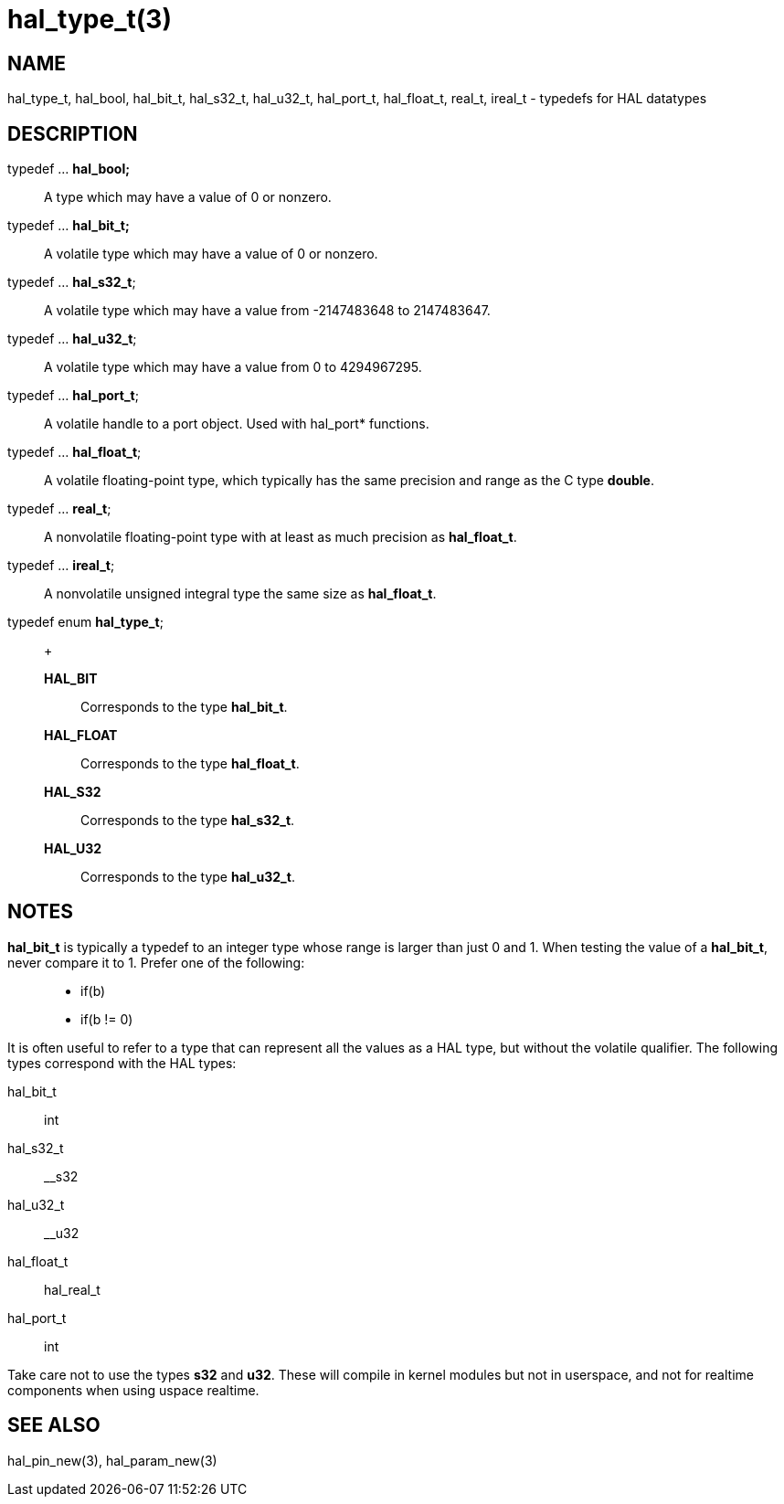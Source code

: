 :manvolnum: 3

= hal_type_t(3)

== NAME

hal_type_t, hal_bool, hal_bit_t, hal_s32_t, hal_u32_t, hal_port_t, hal_float_t, real_t, ireal_t - typedefs for HAL datatypes

== DESCRIPTION

typedef ... *hal_bool;*::
  A type which may have a value of 0 or nonzero.
typedef ... *hal_bit_t;*::
  A volatile type which may have a value of 0 or nonzero.
typedef ... *hal_s32_t*;::
  A volatile type which may have a value from -2147483648 to 2147483647.
typedef ... *hal_u32_t*;::
  A volatile type which may have a value from 0 to 4294967295.
typedef ... *hal_port_t*;::
  A volatile handle to a port object. Used with hal_port* functions.
typedef ... *hal_float_t*;::
  A volatile floating-point type, which typically has the same precision
  and range as the C type *double*.
typedef ... *real_t*;::
  A nonvolatile floating-point type with at least as much precision as
  *hal_float_t*.
typedef ... *ireal_t*;::
  A nonvolatile unsigned integral type the same size as *hal_float_t*.
typedef enum *hal_type_t*;::
  +
  *HAL_BIT*;;
    Corresponds to the type *hal_bit_t*.
  *HAL_FLOAT*;;
    Corresponds to the type *hal_float_t*.
  *HAL_S32*;;
    Corresponds to the type *hal_s32_t*.
  *HAL_U32*;;
    Corresponds to the type *hal_u32_t*.

== NOTES

*hal_bit_t* is typically a typedef to an integer type whose range is
larger than just 0 and 1. When testing the value of a *hal_bit_t*, never
compare it to 1. Prefer one of the following:

____
* if(b)
* if(b != 0)
____

It is often useful to refer to a type that can represent all the values
as a HAL type, but without the volatile qualifier. The following types
correspond with the HAL types:

hal_bit_t:: int
hal_s32_t:: __s32
hal_u32_t:: __u32
hal_float_t:: hal_real_t
hal_port_t:: int

Take care not to use the types *s32* and *u32*. These will compile in
kernel modules but not in userspace, and not for realtime components
when using uspace realtime.

== SEE ALSO

hal_pin_new(3), hal_param_new(3)
